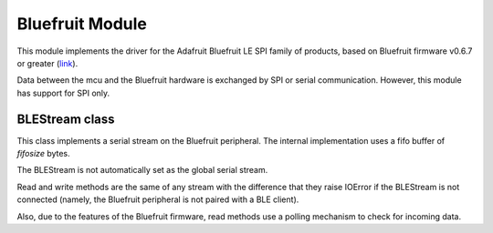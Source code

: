 .. module:: bluefruit

****************
Bluefruit Module
****************

This module implements the driver for the Adafruit Bluefruit LE SPI family of products, based
on Bluefruit firmware v0.6.7 or greater (`link <https://www.adafruit.com/products/2746>`_).

Data between the mcu and the Bluefruit hardware is exchanged by SPI or serial communication. However, this module has support
for SPI only.


    
.. function:: init(spidrv,nss,irqpin)

    Manually initialize the Bluefruit peripheral by activating the following communication setup:
       
       * *spidrv* is the SPI peripheral to use (usually SPI0 for boards with an Arduino compatible layout)
       * *nss* is the chip select pin (usually D8)
       * *irqpin* is the pin used by the Bluefruit hardware to signal incoming messages (usually D7)

    The SPI driver is started and the Bluefruit initialization sequence is sent.

    
.. function:: hard_reset()

    Perform a factory reset. Return True on success.

    
.. function:: reset()

    Perform a software reset. Return True on success.

    
.. function:: gap_name(name=None)

    If *name* is None, return the current Bluefruit device name. Otherwise change the current name to *name*.0
    Return True on success.

    
.. function:: gap_adv(data)

    Setup advertising data. Please refer to `this resource <https://www.bluetooth.org/DocMan/handlers/DownloadDoc.ashx?doc_id=302735&_ga=1.4683440.245686596.1452259520>`_ for 
    a list of possible values accepted by the BLE standard.

    *data* is an iterable containing blocks of data in the following format:
    
        * byte 1: length of the block (n)
        * byte 2: type of the block
        * byte 3 to n: value of the block

    Usually *data* is made of a flag block, followed by blocks advertising BLE services.
    
    For example the sequence [0x02, 0x01, 0x06, 0x05, 0x02, 0x0d, 0x18, 0x0a, 0x18] is an encoding of the following info:
    
        * 0x02: length of block 1
        * 0x01: type of the block ("Flag")
        * 0x06: value of the block
        * 0x05: length of block 2
        * 0x02: type of block ("List of 16-bit Service UUID")
        * 0x180d, 0x180a: two 16 bit uuids. The first one is for a "Heart rate" service, the second for "Device Info" service.

    Refer to `this <https://www.bluetooth.org/en-us/specification/assigned-numbers/generic-access-profile>`_ for a list of block types.

    Return True on success.
    
    
.. function:: gap_is_connected()

    Return 1 if Bluefruit hardware is connected to a client, 0 if not connected. Return None on failure.

    
.. function:: gatt(cfg=None)

    If *cfg* is None return the current `GATT <https://learn.adafruit.com/introduction-to-bluetooth-low-energy/gatt>`_ configuration.
    
    Otherwise BLuefruit configuration is cleared first and then changed to *cfg*.
    
    The format of *cfg* is a list of lists: ::
    
        cfg = [
            [0,0x180D],                     # Service with UUID 0x180D = Heart Rate
              [1,0x2a37,(0x00,0x40),0x10],  # Characteristic of last defined service
              [2,0x2a38,3,0x02]             # another characteristic
        ]
    
    In the main list, a service is identified by a two elements list where the first element is an id (can be set to zero)
    and the second element is the UUID of the service. If the UUID of the service is more than 32 bit, it can be passed as a tuple of bytes or as a bytearray.
    
    Every list of 4 elements identifies a characteristic of the previously defined service. Characteristics are made of:
    
        * a handle at position 0: can be set to zero
        * a characteristic UUID: can be 16, 32 or 128 bits
        * a default value for the characteristic: can be a string, an integer or an iterable of bytes.
        * a permission flag: refer to `this <https://learn.adafruit.com/introducing-the-adafruit-bluefruit-spi-breakout/ble-gatt>`_ for reference

    
    Return the configuration activated on the device or None on failure. After a configuration is successfully set, the return value
    contains handles modified to the actual ones choosen by the device.
    
    
.. function:: gatt_set(handle,value)

    Set the *value* of a characteristic given its *handle* (as returned after a successfull configuration). Value can be an integer, a string or an iterable of bytes.
    Return False on failure.

    
.. function:: gatt_get(handle)

    Return the value of the characteristic identified by *handle* (as returned after a successfull configuration).
    
    Return None on failure.

    
.. function:: addr()

    Return the 48bit mac address of the device as an hex string. Return None on failure.

    
.. function:: peer_addr()

    Return the 48bit mac address of the client connected device as an hex string. Return None on failure.

    
.. function:: addr()

    Return the RSSI level id dBm. Return None on failure.

    
.. function:: tx_power(dbm=None)

    If *dbm* is None, return the current transmission power level. Otherwise set the power level to *dbm* (in the range -40 to 4).
    
    Return None on failure.

    
===============
BLEStream class
===============
    
.. class:: BLEStream(fifosize=1024)

    This class implements a serial stream on the Bluefruit peripheral. The internal implementation uses
    a fifo buffer of *fifosize* bytes.

    The BLEStream is not automatically set as the global serial stream. 

    Read and write methods are the same of any stream with the difference that they raise IOError if the BLEStream is
    not connected (namely, the Bluefruit peripheral is not paired with a BLE client).

    Also, due to the features of the Bluefruit firmware, read methods use a polling mechanism to check for incoming data.
    
    
